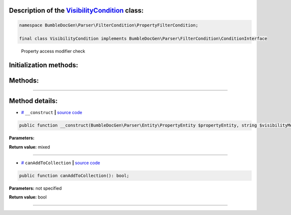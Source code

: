 .. raw:: html

 <embed> <a href="/docs/readme.rst">BumbleDocGen</a> <b>/</b> <a href="/docs/2.parser/index.rst">Parser</a> <b>/</b> <a href="/docs/2.parser/5_classmap/index.rst">Parser class map</a> <b>/</b> VisibilityCondition</embed>


Description of the `VisibilityCondition </BumbleDocGen/Parser/FilterCondition/PropertyFilterCondition/VisibilityCondition.php>`_ class:
-----------------------






.. code-block:: php

    namespace BumbleDocGen\Parser\FilterCondition\PropertyFilterCondition;

    final class VisibilityCondition implements BumbleDocGen\Parser\FilterCondition\ConditionInterface


..

        Property access modifier check





Initialization methods:
-----------------------



.. raw:: html

  <ol>
                <li><a href="#m-construct">__construct</a> </li>
        </ol>

Methods:
-----------------------



.. raw:: html

  <ol>
                <li><a href="#mcanaddtocollection">canAddToCollection</a> </li>
        </ol>










--------------------




Method details:
-----------------------



.. _m-construct:

* `# <m-construct_>`_  ``__construct``   **|** `source code </BumbleDocGen/Parser/FilterCondition/PropertyFilterCondition/VisibilityCondition.php#L16>`_
.. code-block:: php

        public function __construct(BumbleDocGen\Parser\Entity\PropertyEntity $propertyEntity, string $visibilityModifier = BumbleDocGen\Parser\FilterCondition\CommonFilterCondition\VisibilityConditionModifier::PUBLIC): mixed;




**Parameters:**

.. raw:: html

    <table>
    <thead>
    <tr>
        <th>Name</th>
        <th>Type</th>
        <th>Description</th>
    </tr>
    </thead>
    <tbody>
            <tr>
            <td>$propertyEntity</td>
            <td><a href='/BumbleDocGen/Parser/Entity/PropertyEntity.php'>BumbleDocGen\Parser\Entity\PropertyEntity</a></td>
            <td>-</td>
        </tr>
            <tr>
            <td>$visibilityModifier</td>
            <td>string</td>
            <td>-</td>
        </tr>
        </tbody>
    </table>


**Return value:** mixed

________

.. _mcanaddtocollection:

* `# <mcanaddtocollection_>`_  ``canAddToCollection``   **|** `source code </BumbleDocGen/Parser/FilterCondition/PropertyFilterCondition/VisibilityCondition.php#L22>`_
.. code-block:: php

        public function canAddToCollection(): bool;




**Parameters:** not specified


**Return value:** bool

________


